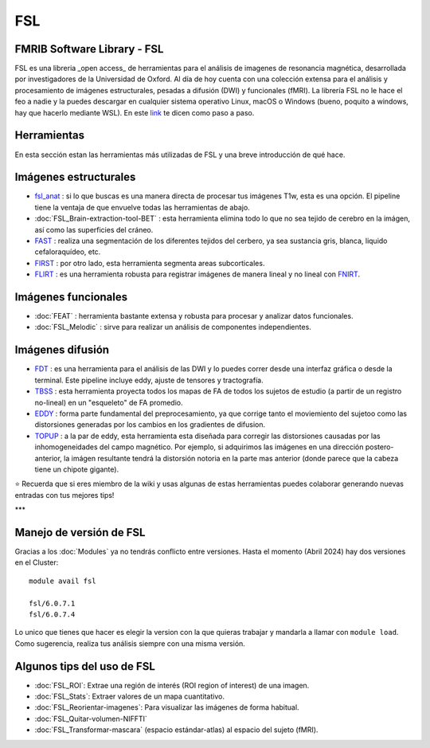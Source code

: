 
FSL
===

FMRIB Software Library - FSL
-----------------------

FSL es una libreria _open access_ de herramientas para el análisis de imagenes de resonancia magnética, desarrollada por investigadores de la Universidad de Oxford. Al día de hoy cuenta con una colección extensa para el análisis y procesamiento de imágenes estructurales, pesadas a difusión (DWI) y funcionales (fMRI). La librería FSL no le hace el feo a nadie y la puedes descargar en cualquier sistema operativo Linux, macOS o Windows (bueno, poquito a windows, hay que hacerlo mediante WSL). En este `link <https://fsl.fmrib.ox.ac.uk/fsl/fslwiki/FslInstallation>`_ te dicen como paso a paso.

Herramientas
-----------------------
En esta sección estan las herramientas más utilizadas de FSL y una breve introducción de qué hace. 

Imágenes estructurales
-----------------------

+ `fsl_anat <https://fsl.fmrib.ox.ac.uk/fsl/fslwiki/fsl_anat>`_ : si lo que buscas es una manera directa de procesar tus imágenes T1w, esta es una opción. El pipeline tiene la ventaja de que envuelve todas las herramientas de abajo.  
+ :doc:`FSL_Brain-extraction-tool-BET` : esta herramienta elimina todo lo que no sea tejido de cerebro en la imágen, así como las superficies del cráneo. 
+ `FAST <https://fsl.fmrib.ox.ac.uk/fsl/fslwiki/FAST>`_ : realiza una segmentación de los diferentes tejidos del cerbero, ya sea sustancia gris, blanca, liquido cefaloraquídeo, etc. 
+ `FIRST <https://fsl.fmrib.ox.ac.uk/fsl/fslwiki/FIRST/UserGuide>`_ : por otro lado, esta herramienta segmenta areas subcorticales. 
+ `FLIRT <https://fsl.fmrib.ox.ac.uk/fsl/fslwiki/FLIRT>`_ : es una herramienta robusta para registrar imágenes de manera lineal y no lineal con `FNIRT <https://fsl.fmrib.ox.ac.uk/fsl/fslwiki/FNIRT>`_.

Imágenes funcionales
-----------------------

+ :doc:`FEAT` : herramienta bastante extensa y robusta para procesar y analizar datos funcionales. 
+ :doc:`FSL_Melodic` : sirve para realizar un análisis de componentes independientes. 

Imágenes difusión
-----------------------

+ `FDT <https://fsl.fmrib.ox.ac.uk/fsl/fslwiki/FDT>`_ : es una herramienta para el análisis de las DWI y lo puedes correr desde una interfaz gráfica o desde la terminal. Este pipeline incluye eddy, ajuste de tensores y tractografía. 
+ `TBSS <https://fsl.fmrib.ox.ac.uk/fsl/fslwiki/TBSS>`_ : esta herramienta proyecta todos los mapas de FA de todos los sujetos de estudio (a partir de un registro no-lineal) en un "esqueleto" de FA promedio. 
+ `EDDY <https://fsl.fmrib.ox.ac.uk/fsl/fslwiki/eddy>`_ : forma parte fundamental del preprocesamiento, ya que corrige tanto el moviemiento del sujetoo como las distorsiones generadas por los cambios en los gradientes de difusion. 
+ `TOPUP <https://fsl.fmrib.ox.ac.uk/fsl/fslwiki/topup>`_ : a la par de eddy, esta herramienta esta diseñada para corregir las distorsiones causadas por las inhomogeneidades del campo magnético. Por ejemplo, si adquirimos las imágenes en una dirección postero-anterior, la imágen resultante tendrá la distorsión notoria en la parte mas anterior (donde parece que la cabeza tiene un chipote gigante). 


⭐ Recuerda que si eres miembro de la wiki y usas algunas de estas herramientas puedes colaborar generando nuevas entradas con tus mejores tips!


***

Manejo de versión de FSL
-----------------------

Gracias a los :doc:`Modules` ya no tendrás conflicto entre versiones. Hasta el momento (Abril 2024) hay dos versiones en el Cluster:

::

   module avail fsl
   
   fsl/6.0.7.1
   fsl/6.0.7.4
Lo unico que tienes que hacer es elegir la version con la que quieras trabajar y mandarla a llamar con ``module load``. Como sugerencia, realiza tus análisis siempre con una misma versión. 


Algunos tips del uso de FSL
-----------------------

+ :doc:`FSL_ROI`: Extrae una región de interés (ROI region of interest) de una imagen.
+ :doc:`FSL_Stats`: Extraer valores de un mapa cuantitativo.
+ :doc:`FSL_Reorientar-imagenes`: Para visualizar las imágenes de forma habitual.
+ :doc:`FSL_Quitar-volumen-NIFFTI`
+ :doc:`FSL_Transformar-mascara` (espacio estándar-atlas) al espacio del sujeto (fMRI).

